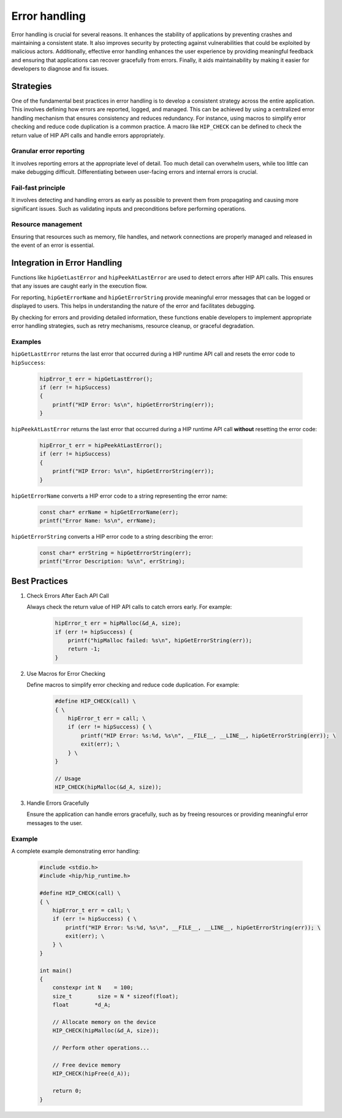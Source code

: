 .. meta::
   :description: Error Handling
   :keywords: AMD, ROCm, HIP, error handling, error

*************************************************************************
Error handling
*************************************************************************

Error handling is crucial for several reasons. It enhances the stability of applications by preventing crashes and maintaining a consistent state. It also improves security by protecting against vulnerabilities that could be exploited by malicious actors. Additionally, effective error handling enhances the user experience by providing meaningful feedback and ensuring that applications can recover gracefully from errors. Finally, it aids maintainability by making it easier for developers to diagnose and fix issues.

Strategies
==========

One of the fundamental best practices in error handling is to develop a consistent strategy across the entire application. This involves defining how errors are reported, logged, and managed. This can be achieved by using a centralized error handling mechanism that ensures consistency and reduces redundancy. For instance, using macros to simplify error checking and reduce code duplication is a common practice. A macro like ``HIP_CHECK`` can be defined to check the return value of HIP API calls and handle errors appropriately.

Granular error reporting
------------------------
It involves reporting errors at the appropriate level of detail. Too much detail can overwhelm users, while too little can make debugging difficult. Differentiating between user-facing errors and internal errors is crucial. 

Fail-fast principle
-------------------
It involves detecting and handling errors as early as possible to prevent them from propagating and causing more significant issues. Such as validating inputs and preconditions before performing operations.

Resource management 
-------------------
Ensuring that resources such as memory, file handles, and network connections are properly managed and released in the event of an error is essential.

Integration in Error Handling
=============================
Functions like ``hipGetLastError`` and ``hipPeekAtLastError`` are used to detect errors after HIP API calls. This ensures that any issues are caught early in the execution flow.

For reporting, ``hipGetErrorName`` and ``hipGetErrorString`` provide meaningful error messages that can be logged or displayed to users. This helps in understanding the nature of the error and facilitates debugging.

By checking for errors and providing detailed information, these functions enable developers to implement appropriate error handling strategies, such as retry mechanisms, resource cleanup, or graceful degradation.

Examples
--------

``hipGetLastError`` returns the last error that occurred during a HIP runtime API call and resets the error code to ``hipSuccess``:

    .. code-block:: cpp

        hipError_t err = hipGetLastError();
        if (err != hipSuccess)
        {
            printf("HIP Error: %s\n", hipGetErrorString(err));
        }

``hipPeekAtLastError`` returns the last error that occurred during a HIP runtime API call **without** resetting the error code:

    .. code-block:: cpp

        hipError_t err = hipPeekAtLastError();
        if (err != hipSuccess)
        {
            printf("HIP Error: %s\n", hipGetErrorString(err));
        }

``hipGetErrorName`` converts a HIP error code to a string representing the error name:

    .. code-block:: cpp

        const char* errName = hipGetErrorName(err);
        printf("Error Name: %s\n", errName);

``hipGetErrorString`` converts a HIP error code to a string describing the error:

    .. code-block:: cpp

        const char* errString = hipGetErrorString(err);
        printf("Error Description: %s\n", errString);

Best Practices
==============

1. Check Errors After Each API Call

   Always check the return value of HIP API calls to catch errors early. For example:

     .. code-block:: cpp

        hipError_t err = hipMalloc(&d_A, size);
        if (err != hipSuccess) {
            printf("hipMalloc failed: %s\n", hipGetErrorString(err));
            return -1;
        }

2. Use Macros for Error Checking

   Define macros to simplify error checking and reduce code duplication. For example:

     .. code-block:: cpp

        #define HIP_CHECK(call) \
        { \
            hipError_t err = call; \
            if (err != hipSuccess) { \
                printf("HIP Error: %s:%d, %s\n", __FILE__, __LINE__, hipGetErrorString(err)); \
                exit(err); \
            } \
        }

        // Usage
        HIP_CHECK(hipMalloc(&d_A, size));

3. Handle Errors Gracefully

   Ensure the application can handle errors gracefully, such as by freeing resources or providing meaningful error messages to the user.

Example
-------

A complete example demonstrating error handling:

    .. code-block:: cpp

        #include <stdio.h>
        #include <hip/hip_runtime.h>

        #define HIP_CHECK(call) \
        { \
            hipError_t err = call; \
            if (err != hipSuccess) { \
                printf("HIP Error: %s:%d, %s\n", __FILE__, __LINE__, hipGetErrorString(err)); \
                exit(err); \
            } \
        }

        int main()
        {
            constexpr int N    = 100;
            size_t        size = N * sizeof(float);
            float        *d_A;

            // Allocate memory on the device
            HIP_CHECK(hipMalloc(&d_A, size));

            // Perform other operations...

            // Free device memory
            HIP_CHECK(hipFree(d_A));

            return 0;
        }
